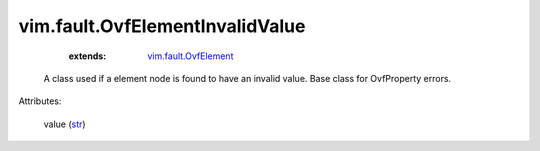 .. _str: https://docs.python.org/2/library/stdtypes.html

.. _vim.fault.OvfElement: ../../vim/fault/OvfElement.rst


vim.fault.OvfElementInvalidValue
================================
    :extends:

        `vim.fault.OvfElement`_

  A class used if a element node is found to have an invalid value. Base class for OvfProperty errors.

Attributes:

    value (`str`_)




